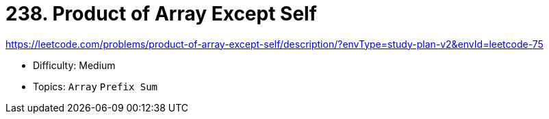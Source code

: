 = 238. Product of Array Except Self

https://leetcode.com/problems/product-of-array-except-self/description/?envType=study-plan-v2&envId=leetcode-75

* Difficulty: Medium
* Topics: `Array` `Prefix Sum`
